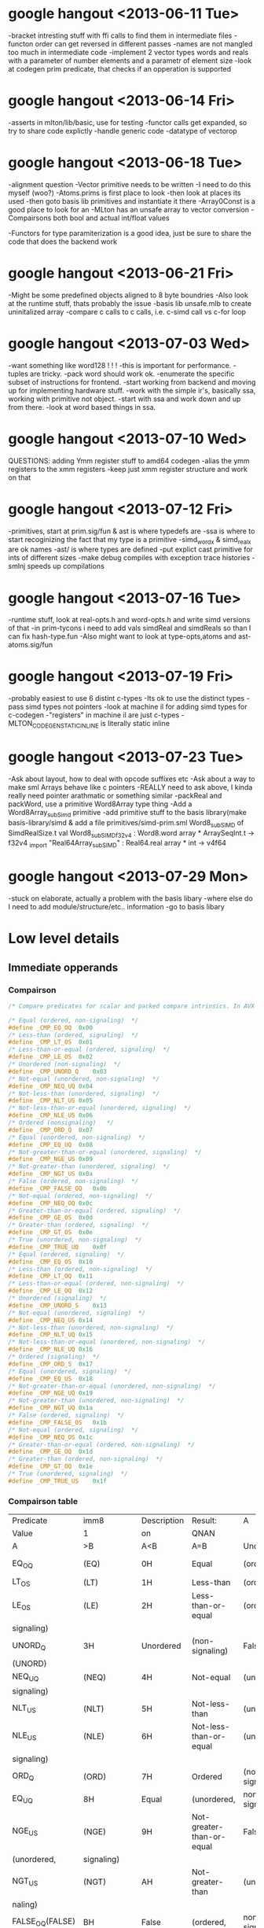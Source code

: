 * google hangout <2013-06-11 Tue>
  -bracket intresting stuff with ffi calls to find them in intermediate files
  -functon order can get reversed in different passes
  -names are not mangled too much in intermediate code
  -implement 2 vector types words and reals with a parameter of number elements and a parametr of element size
  -look at codegen prim predicate, that checks if an opperation is
  supported
* google hangout <2013-06-14 Fri>
-asserts in mlton/lib/basic, use for testing
-functor calls get expanded, so try to share code explictly
-handle generic code
-datatype of vectorop
* google hangout <2013-06-18 Tue>
  -alignment question
  -Vector primitive needs to be written
  -I need to do this myself (woo?)
    -Atoms.prims is first place to look
    -then look at places its used
    -then goto basis lib primitives and instantiate it there
    -Array0Const is a good place to look for an 
  -MLton has an unsafe array to vector conversion
  -Compairsons both bool and actual int/float values

  -Functors for type paramiterization is a good idea, just be sure to
  share the code that does the backend work
* google hangout <2013-06-21 Fri>
  -Might be some predefined objects aligned to 8 byte boundries
  -Also look at the runtime stuff, thats probably the issue
  -basis lib unsafe.mlb to create uninitalized array
  -compare c calls to c calls, i.e. c-simd call vs c-for loop

* google hangout <2013-07-03 Wed>
  -want something like word128 ! ! !
  -this is important for performance.
  -tuples are tricky.
  -pack word should work ok.
  -enumerate the specific subset of instructions for frontend.
  -start working from backend and moving up for implementing hardware stuff.
  -work with the simple ir's, basically ssa, working with primitive not object.
  -start with ssa and work down and up from there.
  -look at word based things in ssa.
* google hangout <2013-07-10 Wed>
  QUESTIONS: adding Ymm register stuff to amd64 codegen
  -alias the ymm registers to the xmm registers
  -keep just xmm register structure and work on that
* google hangout <2013-07-12 Fri>
  -primitives, start at prim.sig/fun & ast is where typedefs are
  -ssa is where to start recoginizing the fact that my type is a primitive
  -simd_wordx & simd_realx are ok names
  -ast/ is where types are defined
  -put explict cast primitive for ints of different sizes
  -make debug compiles with exception trace histories
  -smlnj speeds up compilations

* google hangout <2013-07-16 Tue>
  -runtime stuff, look at real-opts.h and word-opts.h and write simd
  versions of that
  -in prim-tycons i need to add vals simdReal and simdReals so than I can
  fix hash-type.fun
  -Also might want to look at type-opts,atoms and ast-atoms.sig/fun 

* google hangout <2013-07-19 Fri>
  -probably easiest to use 6 distint c-types
  -Its ok to use the distinct types
  -pass simd types not pointers
  -look at machine il for adding simd types for c-codegen
  -"registers" in machine il are just c-types
  -MLTON_CODEGEN_STATIC_INLINE is literally static inline
* google hangout <2013-07-23 Tue>
  -Ask about layout, how to deal with opcode suffixes etc
  -Ask about a way to make sml Arrays behave like c pointers
  -REALLY need to ask above, I kinda really need pointer arathmatic
     or something similar
  -packReal and packWord, use a primitive Word8Array type thing
  -Add a Word8Array_subSimd primitive
  -add primitive stuff to the basis library(make basis-library/simd &
      add a file primitives/simd-prim.sml
Word8_subSIMD of SimdRealSize.t
val Word8_subSIMD_f32v4 : Word8.word array * ArraySeqInt.t -> f32v4
_import "Real64Array_subSIMD" : Real64.real array * int -> v4f64
* google hangout <2013-07-29 Mon>
  -stuck on elaborate, actually a problem with the basis libary
  -where else do I need to add module/structure/etc.. information
  -go to basis libary
* Low level details
** Immediate opperands
*** Compairson
#+BEGIN_SRC C
/* Compare predicates for scalar and packed compare intrinsics. In AVX */

/* Equal (ordered, non-signaling)  */
#define _CMP_EQ_OQ	0x00
/* Less-than (ordered, signaling)  */
#define _CMP_LT_OS	0x01
/* Less-than-or-equal (ordered, signaling)  */
#define _CMP_LE_OS	0x02
/* Unordered (non-signaling)  */
#define _CMP_UNORD_Q	0x03
/* Not-equal (unordered, non-signaling)  */
#define _CMP_NEQ_UQ	0x04
/* Not-less-than (unordered, signaling)  */
#define _CMP_NLT_US	0x05
/* Not-less-than-or-equal (unordered, signaling)  */
#define _CMP_NLE_US	0x06
/* Ordered (nonsignaling)   */
#define _CMP_ORD_Q	0x07
/* Equal (unordered, non-signaling)  */
#define _CMP_EQ_UQ	0x08
/* Not-greater-than-or-equal (unordered, signaling)  */
#define _CMP_NGE_US	0x09
/* Not-greater-than (unordered, signaling)  */
#define _CMP_NGT_US	0x0a
/* False (ordered, non-signaling)  */
#define _CMP_FALSE_OQ	0x0b
/* Not-equal (ordered, non-signaling)  */
#define _CMP_NEQ_OQ	0x0c
/* Greater-than-or-equal (ordered, signaling)  */
#define _CMP_GE_OS	0x0d
/* Greater-than (ordered, signaling)  */
#define _CMP_GT_OS	0x0e
/* True (unordered, non-signaling)  */
#define _CMP_TRUE_UQ	0x0f
/* Equal (ordered, signaling)  */
#define _CMP_EQ_OS	0x10
/* Less-than (ordered, non-signaling)  */
#define _CMP_LT_OQ	0x11
/* Less-than-or-equal (ordered, non-signaling)  */
#define _CMP_LE_OQ	0x12
/* Unordered (signaling)  */
#define _CMP_UNORD_S	0x13
/* Not-equal (unordered, signaling)  */
#define _CMP_NEQ_US	0x14
/* Not-less-than (unordered, non-signaling)  */
#define _CMP_NLT_UQ	0x15
/* Not-less-than-or-equal (unordered, non-signaling)  */
#define _CMP_NLE_UQ	0x16
/* Ordered (signaling)  */
#define _CMP_ORD_S	0x17
/* Equal (unordered, signaling)  */
#define _CMP_EQ_US	0x18
/* Not-greater-than-or-equal (unordered, non-signaling)  */
#define _CMP_NGE_UQ	0x19
/* Not-greater-than (unordered, non-signaling)  */
#define _CMP_NGT_UQ	0x1a
/* False (ordered, signaling)  */
#define _CMP_FALSE_OS	0x1b
/* Not-equal (ordered, signaling)  */
#define _CMP_NEQ_OS	0x1c
/* Greater-than-or-equal (ordered, non-signaling)  */
#define _CMP_GE_OQ	0x1d
/* Greater-than (ordered, non-signaling)  */
#define _CMP_GT_OQ	0x1e
/* True (unordered, signaling)  */
#define _CMP_TRUE_US	0x1f
#+END_SRC
*** Compairson table
| Predicate       | imm8          | Description               | Result:                   | A               | Is             | 1st   | Operand, | B     | Is    | 2nd | Operand | Signals | #IA |
| Value           | 1             | on                        | QNAN                      |                 |                |       |          |       |       |     |         |         |     |
| A               | >B            | A<B                       | A=B                       | Unordered       |                |       |          |       |       |     |         |         |     |
| EQ_OQ           | (EQ)          | 0H                        | Equal                     | (ordered,       | non-signaling) | False | False    | True  | False | No  |         |         |     |
| LT_OS           | (LT)          | 1H                        | Less-than                 | (ordered,       | signaling)     | False | True     | False | False | Yes |         |         |     |
| LE_OS           | (LE)          | 2H                        | Less-than-or-equal        | (ordered,       | False          | True  | True     | False | Yes   |     |         |         |     |
| signaling)      |               |                           |                           |                 |                |       |          |       |       |     |         |         |     |
| UNORD_Q         | 3H            | Unordered                 | (non-signaling)           | False           | False          | False | True     | No    |       |     |         |         |     |
| (UNORD)         |               |                           |                           |                 |                |       |          |       |       |     |         |         |     |
| NEQ_UQ          | (NEQ)         | 4H                        | Not-equal                 | (unordered,     | non-           | True  | True     | False | True  | No  |         |         |     |
| signaling)      |               |                           |                           |                 |                |       |          |       |       |     |         |         |     |
| NLT_US          | (NLT)         | 5H                        | Not-less-than             | (unordered,     | signaling)     | True  | False    | True  | True  | Yes |         |         |     |
| NLE_US          | (NLE)         | 6H                        | Not-less-than-or-equal    | (unordered,     | True           | False | False    | True  | Yes   |     |         |         |     |
| signaling)      |               |                           |                           |                 |                |       |          |       |       |     |         |         |     |
| ORD_Q           | (ORD)         | 7H                        | Ordered                   | (non-signaling) | True           | True  | True     | False | No    |     |         |         |     |
| EQ_UQ           | 8H            | Equal                     | (unordered,               | non-signaling)  | False          | False | True     | True  | No    |     |         |         |     |
| NGE_US          | (NGE)         | 9H                        | Not-greater-than-or-equal | False           | True           | False | True     | Yes   |       |     |         |         |     |
| (unordered,     | signaling)    |                           |                           |                 |                |       |          |       |       |     |         |         |     |
| NGT_US          | (NGT)         | AH                        | Not-greater-than          | (unordered,     | sig-           | False | True     | True  | True  | Yes |         |         |     |
| naling)         |               |                           |                           |                 |                |       |          |       |       |     |         |         |     |
| FALSE_OQ(FALSE) | BH            | False                     | (ordered,                 | non-signaling)  | False          | False | False    | False | No    |     |         |         |     |
| NEQ_OQ          | CH            | Not-equal                 | (ordered,                 | non-signaling)  | True           | True  | False    | False | No    |     |         |         |     |
| GE_OS           | (GE)          | DH                        | Greater-than-or-equal     | (ordered,       | sig-           | True  | False    | True  | False | Yes |         |         |     |
| naling)         |               |                           |                           |                 |                |       |          |       |       |     |         |         |     |
| GT_OS           | (GT)          | EH                        | Greater-than              | (ordered,       | signaling)     | True  | False    | False | False | Yes |         |         |     |
| TRUE_UQ(TRUE)   | FH            | True                      | (unordered,               | non-signaling)  | True           | True  | True     | True  | No    |     |         |         |     |
| EQ_OS           | 10H           | Equal                     | (ordered,                 | signaling)      | False          | False | True     | False | Yes   |     |         |         |     |
| LT_OQ           | 11H           | Less-than                 | (ordered,                 | nonsignaling)   | False          | True  | False    | False | No    |     |         |         |     |
| LE_OQ           | 12H           | Less-than-or-equal        | (ordered,                 | non-            | False          | True  | True     | False | No    |     |         |         |     |
| signaling)      |               |                           |                           |                 |                |       |          |       |       |     |         |         |     |
| UNORD_S         | 13H           | Unordered                 | (signaling)               | False           | False          | False | True     | Yes   |       |     |         |         |     |
| NEQ_US          | 14H           | Not-equal                 | (unordered,               | signaling)      | True           | True  | False    | True  | Yes   |     |         |         |     |
| NLT_UQ          | 15H           | Not-less-than             | (unordered,               | nonsig-         | True           | False | True     | True  | No    |     |         |         |     |
| naling)         |               |                           |                           |                 |                |       |          |       |       |     |         |         |     |
| NLE_UQ          | 16H           | Not-less-than-or-equal    | (unordered,               | True            | False          | False | True     | No    |       |     |         |         |     |
| nonsignaling)   |               |                           |                           |                 |                |       |          |       |       |     |         |         |     |
| ORD_S           | 17H           | Ordered                   | (signaling)               | True            | True           | True  | False    | Yes   |       |     |         |         |     |
| EQ_US           | 18H           | Equal                     | (unordered,               | signaling)      | False          | False | True     | True  | Yes   |     |         |         |     |
| Predicate       | imm8          | Description               | Result:                   | A               | Is             | 1st   | Operand, | B     | Is    | 2nd | Operand | Signals | #IA |
| Value           | on            | QNAN                      |                           |                 |                |       |          |       |       |     |         |         |     |
| A               | >B            | A<B                       | A=B                       | Unordered1      |                |       |          |       |       |     |         |         |     |
| NGE_UQ          | 19H           | Not-greater-than-or-equal | (unor-                    | False           | True           | False | True     | No    |       |     |         |         |     |
| dered,          | nonsignaling) |                           |                           |                 |                |       |          |       |       |     |         |         |     |
| NGT_UQ          | 1AH           | Not-greater-than          | (unordered,               | non-            | False          | True  | True     | True  | No    |     |         |         |     |
| signaling)      |               |                           |                           |                 |                |       |          |       |       |     |         |         |     |
| FALSE_OS        | 1BH           | False                     | (ordered,                 | signaling)      | False          | False | False    | False | Yes   |     |         |         |     |
| NEQ_OS          | 1CH           | Not-equal                 | (ordered,                 | signaling)      | True           | True  | False    | False | Yes   |     |         |         |     |
| GE_OQ           | 1DH           | Greater-than-or-equal     | (ordered,                 | True            | False          | True  | False    | No    |       |     |         |         |     |
| nonsignaling)   |               |                           |                           |                 |                |       |          |       |       |     |         |         |     |
| GT_OQ           | 1EH           | Greater-than              | (ordered,                 | nonsignal-      | True           | False | False    | False | No    |     |         |         |     |
| ing)            |               |                           |                           |                 |                |       |          |       |       |     |         |         |     |
| TRUE_US         | 1FH           | True                      | (unordered,               | signaling)      | True           | True  | True     | True  | Yes   |     |         |         |     |
* Sml snippets
** Software vector function
#+BEGIN_SRC 
  local
    open Vector
  in
    fun vectorFun (a,b,vecOp,n) = let
      val f = fn x =>vecOp(sub(a,x),sub(b,x))
    in tabulate f n end
  end
#+END_SRC


* gcc warnings from Simd.c <2013-07-29 Mon>
In file included from basis/Simd/Simd.c:4:0:
basis/Simd/Simd-opts.h:8:3: warning: no previous prototype for ‘Simd128_Real32_loadu_ps’ [-Wmissing-prototypes]
   Simd128_Real##size##_##opcode (Real##size##_t* r){   \
   ^
basis/Simd/Simd-opts.h:11:1: note: in expansion of macro ‘SimdLoadReal’
 SimdLoadReal(loadu_ps,32)
 ^
basis/Simd/Simd-opts.h:8:3: warning: no previous prototype for ‘Simd128_Real64_loadu_pd’ [-Wmissing-prototypes]
   Simd128_Real##size##_##opcode (Real##size##_t* r){   \
   ^
basis/Simd/Simd-opts.h:12:1: note: in expansion of macro ‘SimdLoadReal’
 SimdLoadReal(loadu_pd,64)
 ^
basis/Simd/Simd-opts.h:8:3: warning: no previous prototype for ‘Simd128_Real32_load_ps’ [-Wmissing-prototypes]
   Simd128_Real##size##_##opcode (Real##size##_t* r){   \
   ^
basis/Simd/Simd-opts.h:13:1: note: in expansion of macro ‘SimdLoadReal’
 SimdLoadReal(load_ps,32)
 ^
basis/Simd/Simd-opts.h:8:3: warning: no previous prototype for ‘Simd128_Real64_load_pd’ [-Wmissing-prototypes]
   Simd128_Real##size##_##opcode (Real##size##_t* r){   \
   ^
basis/Simd/Simd-opts.h:14:1: note: in expansion of macro ‘SimdLoadReal’
 SimdLoadReal(load_pd,64)
 ^
basis/Simd/Simd-opts.h:8:3: warning: no previous prototype for ‘Simd128_Real32_loadr_ps’ [-Wmissing-prototypes]
   Simd128_Real##size##_##opcode (Real##size##_t* r){   \
   ^
basis/Simd/Simd-opts.h:15:1: note: in expansion of macro ‘SimdLoadReal’
 SimdLoadReal(loadr_ps,32)
 ^
basis/Simd/Simd-opts.h:8:3: warning: no previous prototype for ‘Simd128_Real64_loadr_pd’ [-Wmissing-prototypes]
   Simd128_Real##size##_##opcode (Real##size##_t* r){   \
   ^
basis/Simd/Simd-opts.h:16:1: note: in expansion of macro ‘SimdLoadReal’
 SimdLoadReal(loadr_pd,64)
 ^
basis/Simd/Simd-opts.h:8:3: warning: no previous prototype for ‘Simd128_Real32_load1_ps’ [-Wmissing-prototypes]
   Simd128_Real##size##_##opcode (Real##size##_t* r){   \
   ^
basis/Simd/Simd-opts.h:17:1: note: in expansion of macro ‘SimdLoadReal’
 SimdLoadReal(load1_ps,32)
 ^
basis/Simd/Simd-opts.h:8:3: warning: no previous prototype for ‘Simd128_Real64_load1_pd’ [-Wmissing-prototypes]
   Simd128_Real##size##_##opcode (Real##size##_t* r){   \
   ^
basis/Simd/Simd-opts.h:18:1: note: in expansion of macro ‘SimdLoadReal’
 SimdLoadReal(load1_pd,64)
 ^
basis/Simd/Simd-opts.h:21:8: warning: no previous prototype for ‘Simd128_Real32_store_ps’ [-Wmissing-prototypes]
   void Simd128_Real##size##_##opcode                                    \
        ^
basis/Simd/Simd-opts.h:25:1: note: in expansion of macro ‘SimdStoreReal’
 SimdStoreReal(store_ps,32)
 ^
basis/Simd/Simd-opts.h: In function ‘Simd128_Real32_store_ps’:
basis/Simd/Simd-opts.h:23:5: warning: ISO C forbids ‘return’ with expression, in function returning void [-Wpedantic]
     return _mm_##opcode (r,s);                                          \
     ^
basis/Simd/Simd-opts.h:25:1: note: in expansion of macro ‘SimdStoreReal’
 SimdStoreReal(store_ps,32)
 ^
basis/Simd/Simd-opts.h: At top level:
basis/Simd/Simd-opts.h:21:8: warning: no previous prototype for ‘Simd128_Real64_store_pd’ [-Wmissing-prototypes]
   void Simd128_Real##size##_##opcode                                    \
        ^
basis/Simd/Simd-opts.h:26:1: note: in expansion of macro ‘SimdStoreReal’
 SimdStoreReal(store_pd,64)
 ^
basis/Simd/Simd-opts.h: In function ‘Simd128_Real64_store_pd’:
basis/Simd/Simd-opts.h:23:5: warning: ISO C forbids ‘return’ with expression, in function returning void [-Wpedantic]
     return _mm_##opcode (r,s);                                          \
     ^
basis/Simd/Simd-opts.h:26:1: note: in expansion of macro ‘SimdStoreReal’
 SimdStoreReal(store_pd,64)
 ^
basis/Simd/Simd-opts.h: At top level:
basis/Simd/Simd-opts.h:21:8: warning: no previous prototype for ‘Simd128_Real32_storeu_ps’ [-Wmissing-prototypes]
   void Simd128_Real##size##_##opcode                                    \
        ^
basis/Simd/Simd-opts.h:27:1: note: in expansion of macro ‘SimdStoreReal’
 SimdStoreReal(storeu_ps,32)
 ^
basis/Simd/Simd-opts.h: In function ‘Simd128_Real32_storeu_ps’:
basis/Simd/Simd-opts.h:23:5: warning: ISO C forbids ‘return’ with expression, in function returning void [-Wpedantic]
     return _mm_##opcode (r,s);                                          \
     ^
basis/Simd/Simd-opts.h:27:1: note: in expansion of macro ‘SimdStoreReal’
 SimdStoreReal(storeu_ps,32)
 ^
basis/Simd/Simd-opts.h: At top level:
basis/Simd/Simd-opts.h:21:8: warning: no previous prototype for ‘Simd128_Real64_storeu_pd’ [-Wmissing-prototypes]
   void Simd128_Real##size##_##opcode                                    \
        ^
basis/Simd/Simd-opts.h:28:1: note: in expansion of macro ‘SimdStoreReal’
 SimdStoreReal(storeu_pd,64)
 ^
basis/Simd/Simd-opts.h: In function ‘Simd128_Real64_storeu_pd’:
basis/Simd/Simd-opts.h:23:5: warning: ISO C forbids ‘return’ with expression, in function returning void [-Wpedantic]
     return _mm_##opcode (r,s);                                          \
     ^
basis/Simd/Simd-opts.h:28:1: note: in expansion of macro ‘SimdStoreReal’
 SimdStoreReal(storeu_pd,64)
 ^
basis/Simd/Simd-opts.h: At top level:
basis/Simd/Simd-opts.h:21:8: warning: no previous prototype for ‘Simd128_Real32_storer_ps’ [-Wmissing-prototypes]
   void Simd128_Real##size##_##opcode                                    \
        ^
basis/Simd/Simd-opts.h:29:1: note: in expansion of macro ‘SimdStoreReal’
 SimdStoreReal(storer_ps,32)
 ^
basis/Simd/Simd-opts.h: In function ‘Simd128_Real32_storer_ps’:
basis/Simd/Simd-opts.h:23:5: warning: ISO C forbids ‘return’ with expression, in function returning void [-Wpedantic]
     return _mm_##opcode (r,s);                                          \
     ^
basis/Simd/Simd-opts.h:29:1: note: in expansion of macro ‘SimdStoreReal’
 SimdStoreReal(storer_ps,32)
 ^
basis/Simd/Simd-opts.h: At top level:
basis/Simd/Simd-opts.h:21:8: warning: no previous prototype for ‘Simd128_Real64_storer_pd’ [-Wmissing-prototypes]
   void Simd128_Real##size##_##opcode                                    \
        ^
basis/Simd/Simd-opts.h:30:1: note: in expansion of macro ‘SimdStoreReal’
 SimdStoreReal(storer_pd,64)
 ^
basis/Simd/Simd-opts.h: In function ‘Simd128_Real64_storer_pd’:
basis/Simd/Simd-opts.h:23:5: warning: ISO C forbids ‘return’ with expression, in function returning void [-Wpedantic]
     return _mm_##opcode (r,s);                                          \
     ^
basis/Simd/Simd-opts.h:30:1: note: in expansion of macro ‘SimdStoreReal’
 SimdStoreReal(storer_pd,64)
 ^
basis/Simd/Simd-opts.h: At top level:
basis/Simd/Simd-opts.h:33:18: warning: no previous prototype for ‘Simd128_Real32_set_ps’ [-Wmissing-prototypes]
 Simd128_Real32_t Simd128_Real32_##opcode                \
                  ^
basis/Simd/Simd-opts.h:37:1: note: in expansion of macro ‘SimdSetFloat4’
 SimdSetFloat4(set_ps)
 ^
basis/Simd/Simd-opts.h:33:18: warning: no previous prototype for ‘Simd128_Real32_setr_ps’ [-Wmissing-prototypes]
 Simd128_Real32_t Simd128_Real32_##opcode                \
                  ^
basis/Simd/Simd-opts.h:38:1: note: in expansion of macro ‘SimdSetFloat4’
 SimdSetFloat4(setr_ps)
 ^
basis/Simd/Simd-opts.h:49:18: warning: no previous prototype for ‘Simd128_Real64_set_pd’ [-Wmissing-prototypes]
 Simd128_Real64_t Simd128_Real64_##opcode                \
                  ^
basis/Simd/Simd-opts.h:53:1: note: in expansion of macro ‘SimdSetDouble2’
 SimdSetDouble2(set_pd)
 ^
basis/Simd/Simd-opts.h:49:18: warning: no previous prototype for ‘Simd128_Real64_setr_pd’ [-Wmissing-prototypes]
 Simd128_Real64_t Simd128_Real64_##opcode                \
                  ^
basis/Simd/Simd-opts.h:54:1: note: in expansion of macro ‘SimdSetDouble2’
 SimdSetDouble2(setr_pd)
 ^
basis/Simd/Simd-opts.h:43:3: warning: no previous prototype for ‘Simd128_Real_set1_ps’ [-Wmissing-prototypes]
   Simd128_Real_set1_##id (Real##size##_t r1) {                  \
   ^
basis/Simd/Simd-opts.h:55:1: note: in expansion of macro ‘SimdSetReal1’
 SimdSetReal1(32,ps)
 ^
basis/Simd/Simd-opts.h:43:3: warning: no previous prototype for ‘Simd128_Real_set1_pd’ [-Wmissing-prototypes]
   Simd128_Real_set1_##id (Real##size##_t r1) {                  \
   ^
basis/Simd/Simd-opts.h:56:1: note: in expansion of macro ‘SimdSetReal1’
 SimdSetReal1(64,pd)
 ^
basis/Simd/Simd-opts.h:77:3: warning: no previous prototype for ‘Simd128_Real32_hadd’ [-Wmissing-prototypes]
   Simd128_Real##size##_##opcode  /*function name*/                      \
   ^
basis/Simd/Simd-opts.h:84:3: note: in expansion of macro ‘binarySimdReal’
   binarySimdReal(opcode,ps,32)                    \
   ^
basis/Simd/Simd-opts.h:107:1: note: in expansion of macro ‘both’
 both(hadd)
 ^
basis/Simd/Simd-opts.h:77:3: warning: no previous prototype for ‘Simd128_Real64_hadd’ [-Wmissing-prototypes]
   Simd128_Real##size##_##opcode  /*function name*/                      \
   ^
basis/Simd/Simd-opts.h:85:3: note: in expansion of macro ‘binarySimdReal’
   binarySimdReal(opcode,pd,64)
   ^
basis/Simd/Simd-opts.h:107:1: note: in expansion of macro ‘both’
 both(hadd)
 ^
basis/Simd/Simd-opts.h:77:3: warning: no previous prototype for ‘Simd128_Real32_hsub’ [-Wmissing-prototypes]
   Simd128_Real##size##_##opcode  /*function name*/                      \
   ^
basis/Simd/Simd-opts.h:84:3: note: in expansion of macro ‘binarySimdReal’
   binarySimdReal(opcode,ps,32)                    \
   ^
basis/Simd/Simd-opts.h:108:1: note: in expansion of macro ‘both’
 both(hsub)
 ^
basis/Simd/Simd-opts.h:77:3: warning: no previous prototype for ‘Simd128_Real64_hsub’ [-Wmissing-prototypes]
   Simd128_Real##size##_##opcode  /*function name*/                      \
   ^
basis/Simd/Simd-opts.h:85:3: note: in expansion of macro ‘binarySimdReal’
   binarySimdReal(opcode,pd,64)
   ^
basis/Simd/Simd-opts.h:108:1: note: in expansion of macro ‘both’
 both(hsub)
 ^
basis/Simd/Simd-opts.h:77:3: warning: no previous prototype for ‘Simd128_Real32_addsub’ [-Wmissing-prototypes]
   Simd128_Real##size##_##opcode  /*function name*/                      \
   ^
basis/Simd/Simd-opts.h:84:3: note: in expansion of macro ‘binarySimdReal’
   binarySimdReal(opcode,ps,32)                    \
   ^
basis/Simd/Simd-opts.h:109:1: note: in expansion of macro ‘both’
 both(addsub)
 ^
basis/Simd/Simd-opts.h:77:3: warning: no previous prototype for ‘Simd128_Real64_addsub’ [-Wmissing-prototypes]
   Simd128_Real##size##_##opcode  /*function name*/                      \
   ^
basis/Simd/Simd-opts.h:85:3: note: in expansion of macro ‘binarySimdReal’
   binarySimdReal(opcode,pd,64)
   ^
basis/Simd/Simd-opts.h:109:1: note: in expansion of macro ‘both’
 both(addsub)

